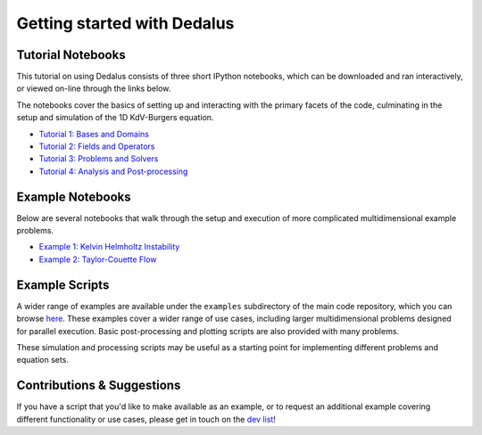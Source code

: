 Getting started with Dedalus
****************************

Tutorial Notebooks
==================

This tutorial on using Dedalus consists of three short IPython notebooks, which can be downloaded and ran interactively, or viewed on-line through the links below.

The notebooks cover the basics of setting up and interacting with the primary facets of the code, culminating in the setup and simulation of the 1D KdV-Burgers equation.

* `Tutorial 1: Bases and Domains <http://nbviewer.ipython.org/urls/bitbucket.org/dedalus-project/dedalus/raw/tip/docs/notebooks/dedalus_tutorial_bases_domains.ipynb>`_

* `Tutorial 2: Fields and Operators <http://nbviewer.ipython.org/urls/bitbucket.org/dedalus-project/dedalus/raw/tip/docs/notebooks/dedalus_tutorial_fields_operators.ipynb>`_

* `Tutorial 3: Problems and Solvers <http://nbviewer.ipython.org/urls/bitbucket.org/dedalus-project/dedalus/raw/tip/docs/notebooks/dedalus_tutorial_problems_solvers.ipynb>`_

* `Tutorial 4: Analysis and Post-processing <http://nbviewer.ipython.org/urls/bitbucket.org/dedalus-project/dedalus/raw/tip/docs/notebooks/dedalus_tutorial_analysis_postprocessing.ipynb>`_

Example Notebooks
=================

Below are several notebooks that walk through the setup and execution of more complicated multidimensional example problems.

* `Example 1: Kelvin Helmholtz Instability <http://nbviewer.ipython.org/urls/bitbucket.org/dedalus-project/dedalus/raw/tip/docs/notebooks/Kelvin Helmholtz Instability.ipynb>`_

* `Example 2: Taylor-Couette Flow <http://nbviewer.ipython.org/urls/bitbucket.org/dedalus-project/dedalus/raw/tip/docs/notebooks/Taylor Couette Flow.ipynb>`_

Example Scripts
===============

A wider range of examples are available under the ``examples`` subdirectory of the main code repository, which you can browse `here <https://bitbucket.org/dedalus-project/dedalus/src/tip/examples/?at=default>`_.
These examples cover a wider range of use cases, including larger multidimensional problems designed for parallel execution.
Basic post-processing and plotting scripts are also provided with many problems.

These simulation and processing scripts may be useful as a starting point for implementing different problems and equation sets.

Contributions & Suggestions
===========================

If you have a script that you'd like to make available as an example, or to request an additional example covering different functionality or use cases, please get in touch on the `dev list <https://groups.google.com/forum/#!forum/dedalus-dev>`_!
